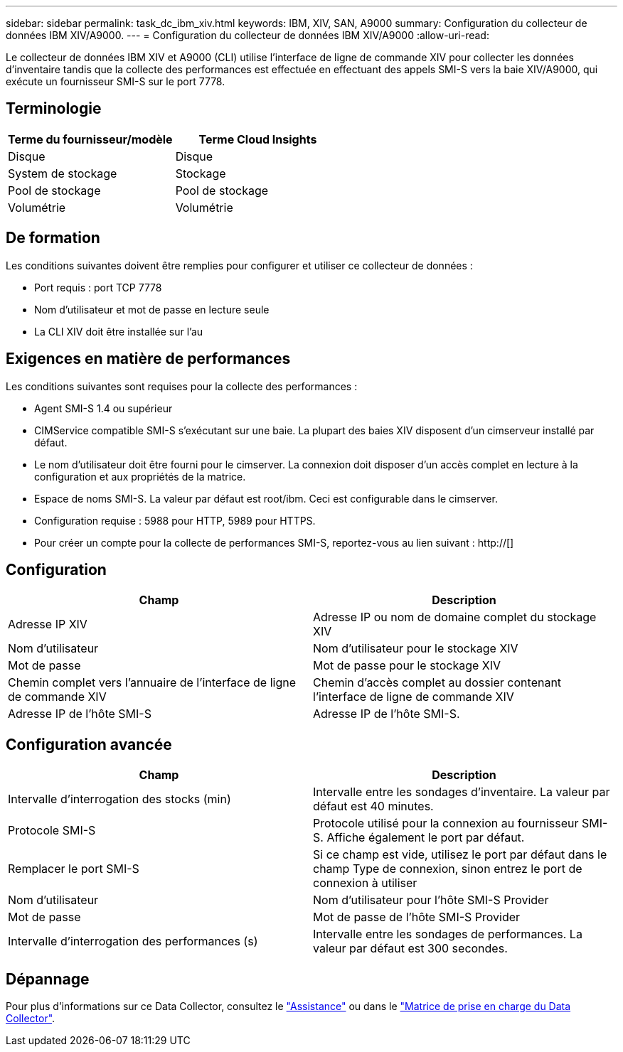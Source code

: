 ---
sidebar: sidebar 
permalink: task_dc_ibm_xiv.html 
keywords: IBM, XIV, SAN, A9000 
summary: Configuration du collecteur de données IBM XIV/A9000. 
---
= Configuration du collecteur de données IBM XIV/A9000
:allow-uri-read: 


[role="lead"]
Le collecteur de données IBM XIV et A9000 (CLI) utilise l'interface de ligne de commande XIV pour collecter les données d'inventaire tandis que la collecte des performances est effectuée en effectuant des appels SMI-S vers la baie XIV/A9000, qui exécute un fournisseur SMI-S sur le port 7778.



== Terminologie

[cols="2*"]
|===
| Terme du fournisseur/modèle | Terme Cloud Insights 


| Disque | Disque 


| System de stockage | Stockage 


| Pool de stockage | Pool de stockage 


| Volumétrie | Volumétrie 
|===


== De formation

Les conditions suivantes doivent être remplies pour configurer et utiliser ce collecteur de données :

* Port requis : port TCP 7778
* Nom d'utilisateur et mot de passe en lecture seule
* La CLI XIV doit être installée sur l'au




== Exigences en matière de performances

Les conditions suivantes sont requises pour la collecte des performances :

* Agent SMI-S 1.4 ou supérieur
* CIMService compatible SMI-S s'exécutant sur une baie. La plupart des baies XIV disposent d'un cimserveur installé par défaut.
* Le nom d'utilisateur doit être fourni pour le cimserver. La connexion doit disposer d'un accès complet en lecture à la configuration et aux propriétés de la matrice.
* Espace de noms SMI-S. La valeur par défaut est root/ibm. Ceci est configurable dans le cimserver.
* Configuration requise : 5988 pour HTTP, 5989 pour HTTPS.
* Pour créer un compte pour la collecte de performances SMI-S, reportez-vous au lien suivant : http://[]




== Configuration

[cols="2*"]
|===
| Champ | Description 


| Adresse IP XIV | Adresse IP ou nom de domaine complet du stockage XIV 


| Nom d'utilisateur | Nom d'utilisateur pour le stockage XIV 


| Mot de passe | Mot de passe pour le stockage XIV 


| Chemin complet vers l'annuaire de l'interface de ligne de commande XIV | Chemin d'accès complet au dossier contenant l'interface de ligne de commande XIV 


| Adresse IP de l'hôte SMI-S | Adresse IP de l'hôte SMI-S. 
|===


== Configuration avancée

[cols="2*"]
|===
| Champ | Description 


| Intervalle d'interrogation des stocks (min) | Intervalle entre les sondages d'inventaire. La valeur par défaut est 40 minutes. 


| Protocole SMI-S | Protocole utilisé pour la connexion au fournisseur SMI-S. Affiche également le port par défaut. 


| Remplacer le port SMI-S | Si ce champ est vide, utilisez le port par défaut dans le champ Type de connexion, sinon entrez le port de connexion à utiliser 


| Nom d'utilisateur | Nom d'utilisateur pour l'hôte SMI-S Provider 


| Mot de passe | Mot de passe de l'hôte SMI-S Provider 


| Intervalle d'interrogation des performances (s) | Intervalle entre les sondages de performances. La valeur par défaut est 300 secondes. 
|===


== Dépannage

Pour plus d'informations sur ce Data Collector, consultez le link:concept_requesting_support.html["Assistance"] ou dans le link:https://docs.netapp.com/us-en/cloudinsights/CloudInsightsDataCollectorSupportMatrix.pdf["Matrice de prise en charge du Data Collector"].
